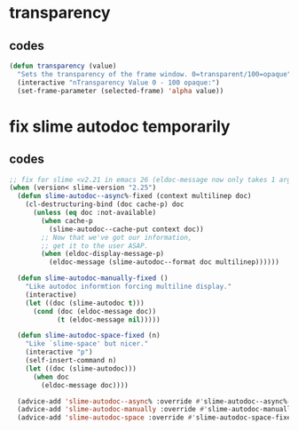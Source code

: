 #+STARTUP: content

* transparency
** codes
#+BEGIN_SRC emacs-lisp
(defun transparency (value)
  "Sets the transparency of the frame window. 0=transparent/100=opaque"
  (interactive "nTransparency Value 0 - 100 opaque:")
  (set-frame-parameter (selected-frame) 'alpha value))
#+END_SRC

* fix slime autodoc temporarily

** codes
#+BEGIN_SRC emacs-lisp
;; fix for slime <v2.21 in emacs 26 (eldoc-message now only takes 1 arg)
(when (version< slime-version "2.25")
  (defun slime-autodoc--async%-fixed (context multilinep doc)
    (cl-destructuring-bind (doc cache-p) doc
      (unless (eq doc :not-available)
        (when cache-p
          (slime-autodoc--cache-put context doc))
        ;; Now that we've got our information,
        ;; get it to the user ASAP.
        (when (eldoc-display-message-p)
          (eldoc-message (slime-autodoc--format doc multilinep))))))

  (defun slime-autodoc-manually-fixed ()
    "Like autodoc informtion forcing multiline display."
    (interactive)
    (let ((doc (slime-autodoc t)))
      (cond (doc (eldoc-message doc))
            (t (eldoc-message nil)))))

  (defun slime-autodoc-space-fixed (n)
    "Like `slime-space' but nicer."
    (interactive "p")
    (self-insert-command n)
    (let ((doc (slime-autodoc)))
      (when doc
        (eldoc-message doc))))

  (advice-add 'slime-autodoc--async% :override #'slime-autodoc--async%-fixed)
  (advice-add 'slime-autodoc-manually :override #'slime-autodoc-manually-fixed)
  (advice-add 'slime-autodoc-space :override #'slime-autodoc-space-fixed))
#+END_SRC
